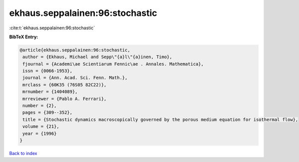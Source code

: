 ekhaus.seppalainen:96:stochastic
================================

:cite:t:`ekhaus.seppalainen:96:stochastic`

**BibTeX Entry:**

.. code-block:: bibtex

   @article{ekhaus.seppalainen:96:stochastic,
    author = {Ekhaus, Michael and Sepp\"{a}l\"{a}inen, Timo},
    fjournal = {Academi\ae Scientiarum Fennic\ae . Annales. Mathematica},
    issn = {0066-1953},
    journal = {Ann. Acad. Sci. Fenn. Math.},
    mrclass = {60K35 (76S05 82C22)},
    mrnumber = {1404089},
    mrreviewer = {Pablo A. Ferrari},
    number = {2},
    pages = {309--352},
    title = {Stochastic dynamics macroscopically governed by the porous medium equation for isothermal flow},
    volume = {21},
    year = {1996}
   }

`Back to index <../By-Cite-Keys.html>`_
